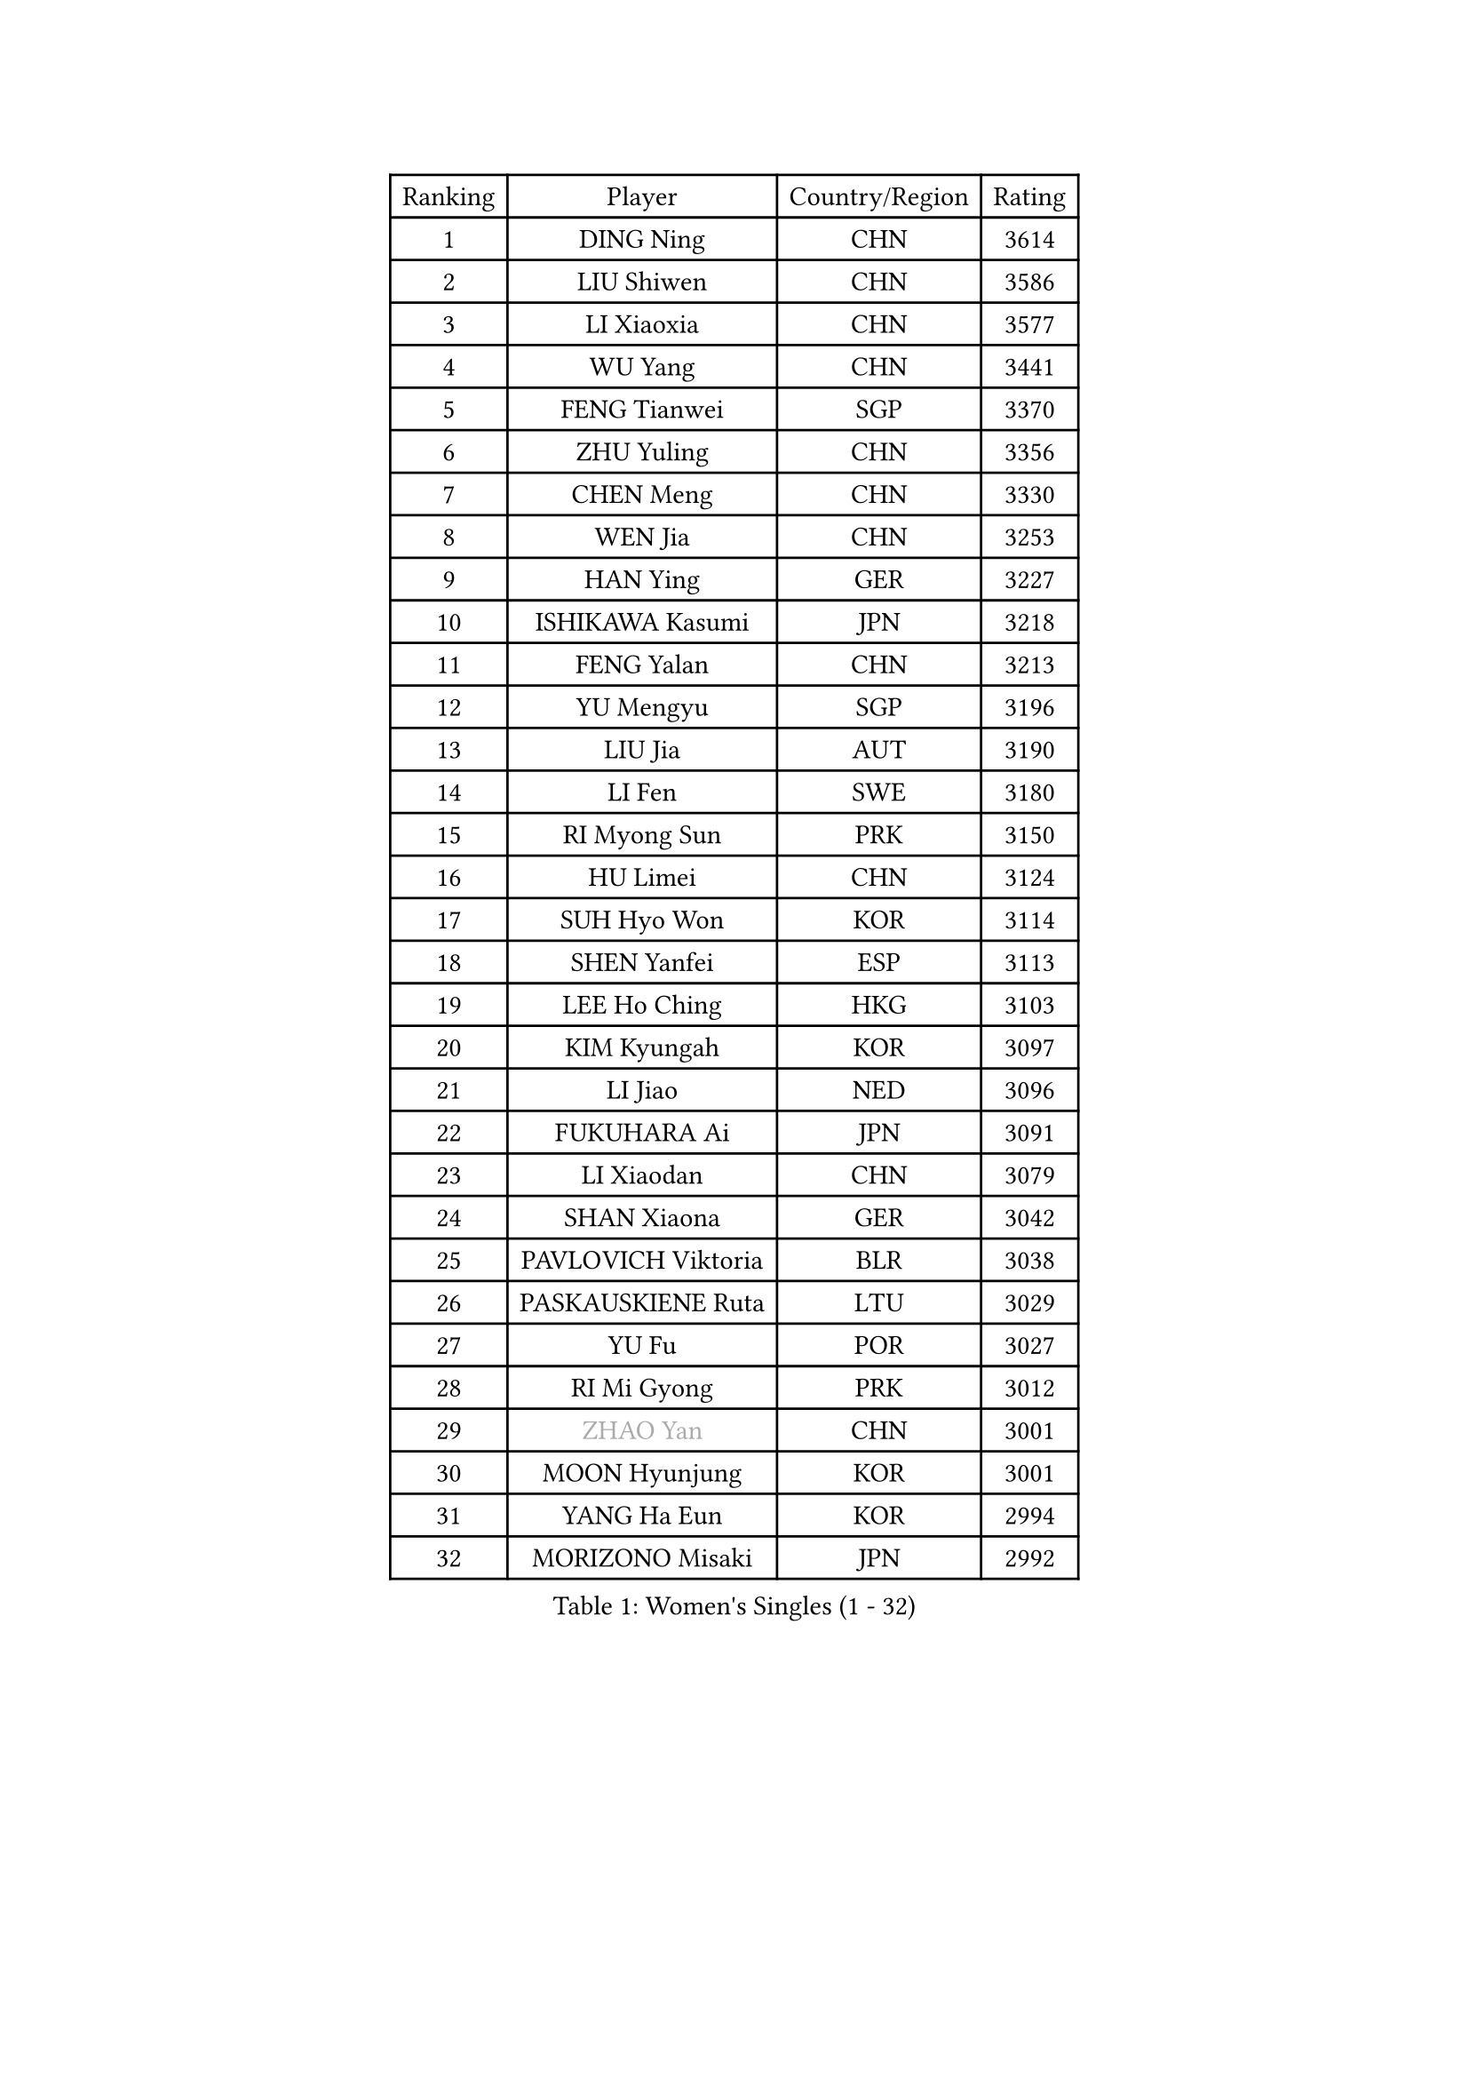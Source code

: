 
#set text(font: ("Courier New", "NSimSun"))
#figure(
  caption: "Women's Singles (1 - 32)",
    table(
      columns: 4,
      [Ranking], [Player], [Country/Region], [Rating],
      [1], [DING Ning], [CHN], [3614],
      [2], [LIU Shiwen], [CHN], [3586],
      [3], [LI Xiaoxia], [CHN], [3577],
      [4], [WU Yang], [CHN], [3441],
      [5], [FENG Tianwei], [SGP], [3370],
      [6], [ZHU Yuling], [CHN], [3356],
      [7], [CHEN Meng], [CHN], [3330],
      [8], [WEN Jia], [CHN], [3253],
      [9], [HAN Ying], [GER], [3227],
      [10], [ISHIKAWA Kasumi], [JPN], [3218],
      [11], [FENG Yalan], [CHN], [3213],
      [12], [YU Mengyu], [SGP], [3196],
      [13], [LIU Jia], [AUT], [3190],
      [14], [LI Fen], [SWE], [3180],
      [15], [RI Myong Sun], [PRK], [3150],
      [16], [HU Limei], [CHN], [3124],
      [17], [SUH Hyo Won], [KOR], [3114],
      [18], [SHEN Yanfei], [ESP], [3113],
      [19], [LEE Ho Ching], [HKG], [3103],
      [20], [KIM Kyungah], [KOR], [3097],
      [21], [LI Jiao], [NED], [3096],
      [22], [FUKUHARA Ai], [JPN], [3091],
      [23], [LI Xiaodan], [CHN], [3079],
      [24], [SHAN Xiaona], [GER], [3042],
      [25], [PAVLOVICH Viktoria], [BLR], [3038],
      [26], [PASKAUSKIENE Ruta], [LTU], [3029],
      [27], [YU Fu], [POR], [3027],
      [28], [RI Mi Gyong], [PRK], [3012],
      [29], [#text(gray, "ZHAO Yan")], [CHN], [3001],
      [30], [MOON Hyunjung], [KOR], [3001],
      [31], [YANG Ha Eun], [KOR], [2994],
      [32], [MORIZONO Misaki], [JPN], [2992],
    )
  )#pagebreak()

#set text(font: ("Courier New", "NSimSun"))
#figure(
  caption: "Women's Singles (33 - 64)",
    table(
      columns: 4,
      [Ranking], [Player], [Country/Region], [Rating],
      [33], [DOO Hoi Kem], [HKG], [2984],
      [34], [YANG Xiaoxin], [MON], [2982],
      [35], [LI Jie], [NED], [2982],
      [36], [ISHIGAKI Yuka], [JPN], [2976],
      [37], [WAKAMIYA Misako], [JPN], [2976],
      [38], [SAMARA Elizabeta], [ROU], [2971],
      [39], [#text(gray, "WANG Xuan")], [CHN], [2967],
      [40], [NG Wing Nam], [HKG], [2960],
      [41], [JIANG Huajun], [HKG], [2957],
      [42], [LI Xue], [FRA], [2952],
      [43], [LI Qian], [POL], [2952],
      [44], [WINTER Sabine], [GER], [2945],
      [45], [JEON Jihee], [KOR], [2942],
      [46], [HIRANO Miu], [JPN], [2939],
      [47], [TIE Yana], [HKG], [2937],
      [48], [HU Melek], [TUR], [2933],
      [49], [PARTYKA Natalia], [POL], [2927],
      [50], [MONTEIRO DODEAN Daniela], [ROU], [2927],
      [51], [LANG Kristin], [GER], [2920],
      [52], [PESOTSKA Margaryta], [UKR], [2919],
      [53], [CHEN Szu-Yu], [TPE], [2914],
      [54], [HIRANO Sayaka], [JPN], [2909],
      [55], [TIKHOMIROVA Anna], [RUS], [2908],
      [56], [POLCANOVA Sofia], [AUT], [2908],
      [57], [KIM Hye Song], [PRK], [2900],
      [58], [IVANCAN Irene], [GER], [2894],
      [59], [SOLJA Petrissa], [GER], [2891],
      [60], [LEE I-Chen], [TPE], [2889],
      [61], [PARK Youngsook], [KOR], [2887],
      [62], [EKHOLM Matilda], [SWE], [2885],
      [63], [STRBIKOVA Renata], [CZE], [2882],
      [64], [CHOI Moonyoung], [KOR], [2880],
    )
  )#pagebreak()

#set text(font: ("Courier New", "NSimSun"))
#figure(
  caption: "Women's Singles (65 - 96)",
    table(
      columns: 4,
      [Ranking], [Player], [Country/Region], [Rating],
      [65], [KIM Jong], [PRK], [2876],
      [66], [LIU Xi], [CHN], [2870],
      [67], [NONAKA Yuki], [JPN], [2869],
      [68], [LIN Ye], [SGP], [2867],
      [69], [MU Zi], [CHN], [2863],
      [70], [YOON Sunae], [KOR], [2861],
      [71], [PENKAVOVA Katerina], [CZE], [2856],
      [72], [CHENG I-Ching], [TPE], [2856],
      [73], [KOMWONG Nanthana], [THA], [2855],
      [74], [XIAN Yifang], [FRA], [2855],
      [75], [WU Jiaduo], [GER], [2855],
      [76], [ABE Megumi], [JPN], [2854],
      [77], [DVORAK Galia], [ESP], [2853],
      [78], [MIKHAILOVA Polina], [RUS], [2853],
      [79], [IACOB Camelia], [ROU], [2852],
      [80], [KUMAHARA Luca], [BRA], [2852],
      [81], [HAYATA Hina], [JPN], [2849],
      [82], [LEE Eunhee], [KOR], [2849],
      [83], [TIAN Yuan], [CRO], [2842],
      [84], [YOO Eunchong], [KOR], [2839],
      [85], [EERLAND Britt], [NED], [2837],
      [86], [MITTELHAM Nina], [GER], [2832],
      [87], [ZHANG Qiang], [CHN], [2829],
      [88], [VACENOVSKA Iveta], [CZE], [2826],
      [89], [MAEDA Miyu], [JPN], [2821],
      [90], [LIU Gaoyang], [CHN], [2819],
      [91], [PARK Seonghye], [KOR], [2818],
      [92], [NI Xia Lian], [LUX], [2817],
      [93], [#text(gray, "SEOK Hajung")], [KOR], [2817],
      [94], [ITO Mima], [JPN], [2809],
      [95], [MATSUZAWA Marina], [JPN], [2804],
      [96], [BALAZOVA Barbora], [SVK], [2804],
    )
  )#pagebreak()

#set text(font: ("Courier New", "NSimSun"))
#figure(
  caption: "Women's Singles (97 - 128)",
    table(
      columns: 4,
      [Ranking], [Player], [Country/Region], [Rating],
      [97], [ZHOU Yihan], [SGP], [2798],
      [98], [SHENG Dandan], [CHN], [2793],
      [99], [LOVAS Petra], [HUN], [2788],
      [100], [HAMAMOTO Yui], [JPN], [2786],
      [101], [MORI Sakura], [JPN], [2786],
      [102], [BARTHEL Zhenqi], [GER], [2779],
      [103], [BILENKO Tetyana], [UKR], [2774],
      [104], [LI Chunli], [NZL], [2773],
      [105], [SATO Hitomi], [JPN], [2771],
      [106], [NEMOTO Riyo], [JPN], [2770],
      [107], [GRZYBOWSKA-FRANC Katarzyna], [POL], [2770],
      [108], [SZOCS Bernadette], [ROU], [2769],
      [109], [#text(gray, "FUKUOKA Haruna")], [JPN], [2766],
      [110], [SONG Maeum], [KOR], [2765],
      [111], [POTA Georgina], [HUN], [2759],
      [112], [ZHANG Lily], [USA], [2759],
      [113], [MESHREF Dina], [EGY], [2757],
      [114], [GU Yuting], [CHN], [2755],
      [115], [ZHENG Shichang], [CHN], [2755],
      [116], [KATO Miyu], [JPN], [2754],
      [117], [CHE Xiaoxi], [CHN], [2740],
      [118], [ZHANG Mo], [CAN], [2740],
      [119], [#text(gray, "YAMANASHI Yuri")], [JPN], [2732],
      [120], [GUI Lin], [BRA], [2729],
      [121], [RAMIREZ Sara], [ESP], [2727],
      [122], [DRINKHALL Joanna], [ENG], [2723],
      [123], [SOLJA Amelie], [AUT], [2720],
      [124], [TAN Wenling], [ITA], [2711],
      [125], [FEHER Gabriela], [SRB], [2704],
      [126], [FADEEVA Oxana], [RUS], [2702],
      [127], [CHO Hala], [KOR], [2701],
      [128], [BIKBAEVA Anna], [RUS], [2700],
    )
  )